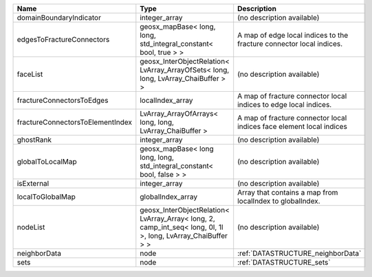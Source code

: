 

================================ ============================================================================================================= ==================================================================== 
Name                             Type                                                                                                          Description                                                          
================================ ============================================================================================================= ==================================================================== 
domainBoundaryIndicator          integer_array                                                                                                 (no description available)                                           
edgesToFractureConnectors        geosx_mapBase< long, long, std_integral_constant< bool, true > >                                              A map of edge local indices to the fracture connector local indices. 
faceList                         geosx_InterObjectRelation< LvArray_ArrayOfSets< long, long, LvArray_ChaiBuffer > >                            (no description available)                                           
fractureConnectorsToEdges        localIndex_array                                                                                              A map of fracture connector local indices to edge local indices.     
fractureConnectorsToElementIndex LvArray_ArrayOfArrays< long, long, LvArray_ChaiBuffer >                                                       A map of fracture connector local indices face element local indices 
ghostRank                        integer_array                                                                                                 (no description available)                                           
globalToLocalMap                 geosx_mapBase< long long, long, std_integral_constant< bool, false > >                                        (no description available)                                           
isExternal                       integer_array                                                                                                 (no description available)                                           
localToGlobalMap                 globalIndex_array                                                                                             Array that contains a map from localIndex to globalIndex.            
nodeList                         geosx_InterObjectRelation< LvArray_Array< long, 2, camp_int_seq< long, 0l, 1l >, long, LvArray_ChaiBuffer > > (no description available)                                           
neighborData                     node                                                                                                          :ref:`DATASTRUCTURE_neighborData`                                    
sets                             node                                                                                                          :ref:`DATASTRUCTURE_sets`                                            
================================ ============================================================================================================= ==================================================================== 


